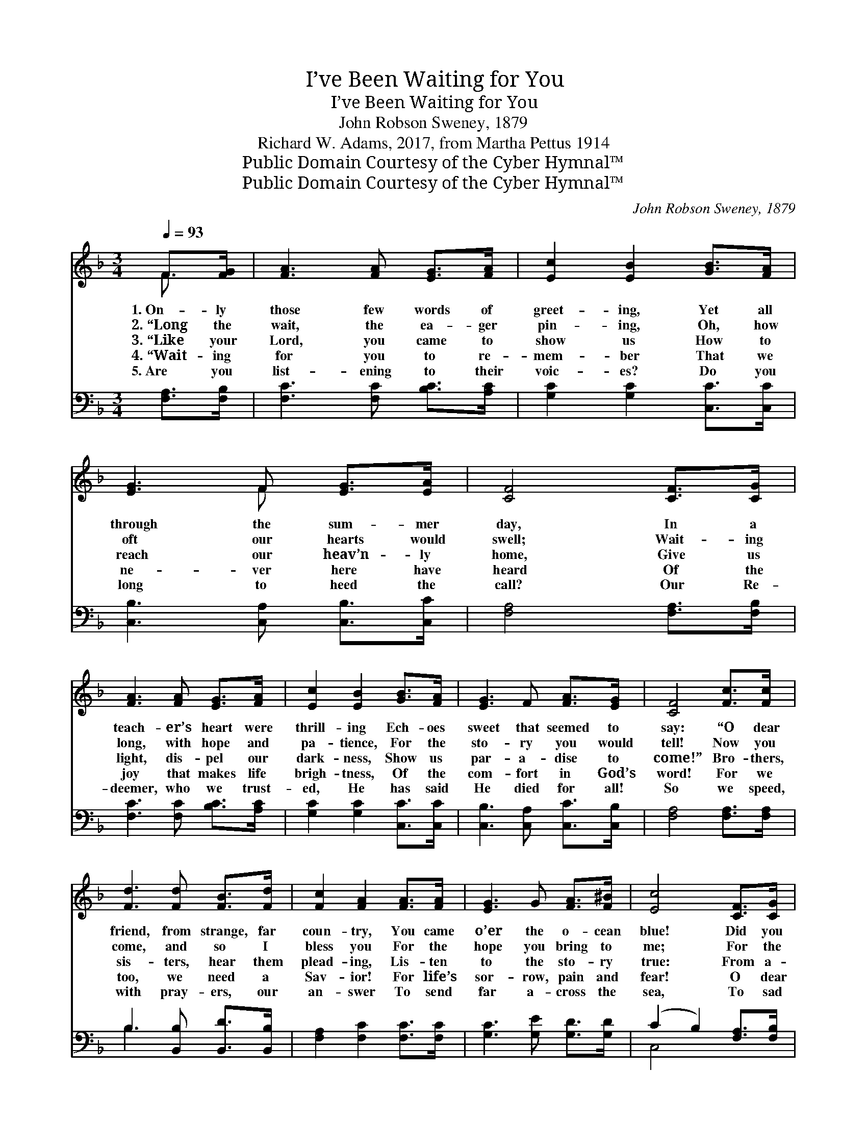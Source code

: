 X:1
T:I’ve Been Waiting for You
T:I’ve Been Waiting for You
T:John Robson Sweney, 1879
T:Richard W. Adams, 2017, from Martha Pettus 1914
T:Public Domain Courtesy of the Cyber Hymnal™
T:Public Domain Courtesy of the Cyber Hymnal™
C:John Robson Sweney, 1879
Z:Public Domain
Z:Courtesy of the Cyber Hymnal™
%%score ( 1 2 ) ( 3 4 )
L:1/8
Q:1/4=93
M:3/4
K:F
V:1 treble 
V:2 treble 
V:3 bass 
V:4 bass 
V:1
 F>[FG] | [FA]3 [FA] [EG]>[FA] | [Ec]2 [EB]2 [GB]>[FA] | [EG]3 F [EG]>[EA] | [CF]4 [CF]>[CG] | %5
w: 1.~On- ly|those few words of|greet- ing, Yet all|through the sum- mer|day, In a|
w: 2.~“Long the|wait, the ea- ger|pin- ing, Oh, how|oft our hearts would|swell; Wait- ing|
w: 3.~“Like your|Lord, you came to|show us How to|reach our heav’n- ly|home, Give us|
w: 4.~“Wait- ing|for you to re-|mem- ber That we|ne- ver here have|heard Of the|
w: 5.~Are you|list- ening to their|voic- es? Do you|long to heed the|call? Our Re-|
 [FA]3 [FA] [EG]>[FA] | [Ec]2 [EB]2 [GB]>[FA] | [EG]3 F [FA]>[EG] | [CF]4 [Fc]>[Fc] | %9
w: teach- er’s heart were|thrill- ing Ech- oes|sweet that seemed to|say: “O dear|
w: long, with hope and|pa- tience, For the|sto- ry you would|tell! Now you|
w: light, dis- pel our|dark- ness, Show us|par- a- dise to|come!” Bro- thers,|
w: joy that makes life|brigh- tness, Of the|com- fort in God’s|word! For we|
w: deemer, who we trust-|ed, He has said|He died for all!|So we speed,|
 [Fd]3 [Fd] [FB]>[Fd] | [Fc]2 [FA]2 [FA]>[FA] | [EG]3 G [FA]>[F^B] | [Ec]4 [CF]>[CG] | %13
w: friend, from strange, far|coun- try, You came|o’er the o- cean|blue! Did you|
w: come, and so I|bless you For the|hope you bring to|me; For the|
w: sis- ters, hear them|plead- ing, Lis- ten|to the sto- ry|true: From a-|
w: too, we need a|Sav- ior! For life’s|sor- row, pain and|fear! O dear|
w: with pray- ers, our|an- swer To send|far a- cross the|sea, To sad|
 [FA]3 [FA] [EG]>[FA] | [Ec]2 [EB]2 [GB]>[FA] | [EG]3 F [FA]>[EG] | [CF]4 |] %17
w: hear our voic- es|call- ing, Did you|know we longed for|you?”|
w: joy- ful, glor- ious|pro- mise That mine|eyes will Hea- ven|see!|
w: far, come cry- ing|voic- es, “Here we|wait, we wait for|you!”|
w: Christ- ians, send the|Gos- pel Send the|truth you hold so|dear!|
w: hearts, in dark- ness|dwell- ing, Wait- ing|still for you and|me!|
V:2
 F3/2 x/ | x6 | x6 | x3 F x2 | x6 | x6 | x6 | x6 | x6 | x6 | x6 | x6 | x6 | x6 | x6 | x6 | x4 |] %17
V:3
 [F,A,]>[F,B,] | [F,C]3 [F,C] [B,C]>[A,C] | [G,C]2 [G,C]2 [C,C]>[C,C] | %3
 [C,B,]3 [C,A,] [C,B,]>[C,C] | [F,A,]4 [F,A,]>[F,B,] | [F,C]3 [F,C] [B,C]>[A,C] | %6
 [G,C]2 [G,C]2 [C,C]>[C,C] | [C,B,]3 [C,A,] [C,C]>[C,B,] | [F,A,]4 [F,A,]>[F,A,] | %9
 B,3 [B,,B,] [B,,D]>[B,,B,] | [F,A,]2 [F,C]2 [F,C]>[F,C] | [G,C]3 [G,E] [G,D]>[G,D] | %12
 (C2 B,2) [F,A,]>[F,B,] | [F,C]3 [F,C] [B,C]>[A,C] | [G,C]2 [G,C]2 [C,C]>[C,C] | %15
 [C,B,]3 [C,A,] [C,C]>[C,B,] | [F,A,]4 |] %17
V:4
 x2 | x6 | x6 | x6 | x6 | x6 | x6 | x6 | x6 | B,3 x3 | x6 | x6 | C,4 x2 | x6 | x6 | x6 | x4 |] %17

